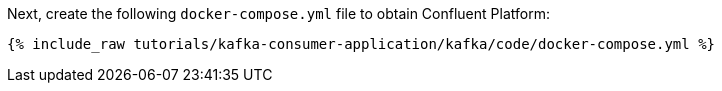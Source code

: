 Next, create the following `docker-compose.yml` file to obtain Confluent Platform:

+++++
<pre class="snippet"><code class="dockerfile">{% include_raw tutorials/kafka-consumer-application/kafka/code/docker-compose.yml %}</code></pre>
+++++
